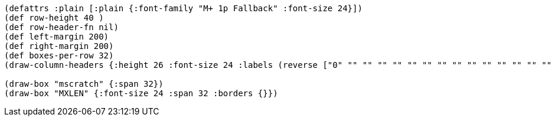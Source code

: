 [bytefield]
----
(defattrs :plain [:plain {:font-family "M+ 1p Fallback" :font-size 24}])
(def row-height 40 )
(def row-header-fn nil)
(def left-margin 200)
(def right-margin 200)
(def boxes-per-row 32)
(draw-column-headers {:height 26 :font-size 24 :labels (reverse ["0" "" "" "" "" "" "" "" "" "" "" "" "" "" "" "" "" "" "" "" "" "" "" "" "" "" "" "" "" "" "" "MXLEN-1"])})

(draw-box "mscratch" {:span 32})
(draw-box "MXLEN" {:font-size 24 :span 32 :borders {}})
----